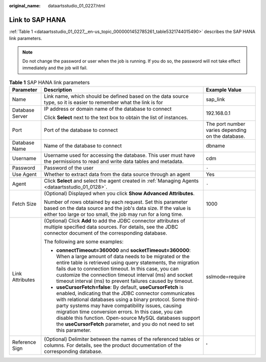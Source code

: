 :original_name: dataartsstudio_01_0227.html

.. _dataartsstudio_01_0227:

Link to SAP HANA
================

:ref:`Table 1 <dataartsstudio_01_0227__en-us_topic_0000001452785261_table5321744015490>` describes the SAP HANA link parameters.

.. note::

   Do not change the password or user when the job is running. If you do so, the password will not take effect immediately and the job will fail.

.. _dataartsstudio_01_0227__en-us_topic_0000001452785261_table5321744015490:

.. table:: **Table 1** SAP HANA link parameters

   +-----------------------+--------------------------------------------------------------------------------------------------------------------------------------------------------------------------------------------------------------------------------------------------------------------------------------------------------------------------------------------------------------------------------------------------------------------------------------------+---------------------------------------------------+
   | Parameter             | Description                                                                                                                                                                                                                                                                                                                                                                                                                                | Example Value                                     |
   +=======================+============================================================================================================================================================================================================================================================================================================================================================================================================================================+===================================================+
   | Name                  | Link name, which should be defined based on the data source type, so it is easier to remember what the link is for                                                                                                                                                                                                                                                                                                                         | sap_link                                          |
   +-----------------------+--------------------------------------------------------------------------------------------------------------------------------------------------------------------------------------------------------------------------------------------------------------------------------------------------------------------------------------------------------------------------------------------------------------------------------------------+---------------------------------------------------+
   | Database Server       | IP address or domain name of the database to connect                                                                                                                                                                                                                                                                                                                                                                                       | 192.168.0.1                                       |
   |                       |                                                                                                                                                                                                                                                                                                                                                                                                                                            |                                                   |
   |                       | Click **Select** next to the text box to obtain the list of instances.                                                                                                                                                                                                                                                                                                                                                                     |                                                   |
   +-----------------------+--------------------------------------------------------------------------------------------------------------------------------------------------------------------------------------------------------------------------------------------------------------------------------------------------------------------------------------------------------------------------------------------------------------------------------------------+---------------------------------------------------+
   | Port                  | Port of the database to connect                                                                                                                                                                                                                                                                                                                                                                                                            | The port number varies depending on the database. |
   +-----------------------+--------------------------------------------------------------------------------------------------------------------------------------------------------------------------------------------------------------------------------------------------------------------------------------------------------------------------------------------------------------------------------------------------------------------------------------------+---------------------------------------------------+
   | Database Name         | Name of the database to connect                                                                                                                                                                                                                                                                                                                                                                                                            | dbname                                            |
   +-----------------------+--------------------------------------------------------------------------------------------------------------------------------------------------------------------------------------------------------------------------------------------------------------------------------------------------------------------------------------------------------------------------------------------------------------------------------------------+---------------------------------------------------+
   | Username              | Username used for accessing the database. This user must have the permissions to read and write data tables and metadata.                                                                                                                                                                                                                                                                                                                  | cdm                                               |
   +-----------------------+--------------------------------------------------------------------------------------------------------------------------------------------------------------------------------------------------------------------------------------------------------------------------------------------------------------------------------------------------------------------------------------------------------------------------------------------+---------------------------------------------------+
   | Password              | Password of the user                                                                                                                                                                                                                                                                                                                                                                                                                       | ``-``                                             |
   +-----------------------+--------------------------------------------------------------------------------------------------------------------------------------------------------------------------------------------------------------------------------------------------------------------------------------------------------------------------------------------------------------------------------------------------------------------------------------------+---------------------------------------------------+
   | Use Agent             | Whether to extract data from the data source through an agent                                                                                                                                                                                                                                                                                                                                                                              | Yes                                               |
   +-----------------------+--------------------------------------------------------------------------------------------------------------------------------------------------------------------------------------------------------------------------------------------------------------------------------------------------------------------------------------------------------------------------------------------------------------------------------------------+---------------------------------------------------+
   | Agent                 | Click **Select** and select the agent created in :ref:`Managing Agents <dataartsstudio_01_0128>`.                                                                                                                                                                                                                                                                                                                                          | ``-``                                             |
   +-----------------------+--------------------------------------------------------------------------------------------------------------------------------------------------------------------------------------------------------------------------------------------------------------------------------------------------------------------------------------------------------------------------------------------------------------------------------------------+---------------------------------------------------+
   | Fetch Size            | (Optional) Displayed when you click **Show Advanced Attributes**.                                                                                                                                                                                                                                                                                                                                                                          | 1000                                              |
   |                       |                                                                                                                                                                                                                                                                                                                                                                                                                                            |                                                   |
   |                       | Number of rows obtained by each request. Set this parameter based on the data source and the job's data size. If the value is either too large or too small, the job may run for a long time.                                                                                                                                                                                                                                              |                                                   |
   +-----------------------+--------------------------------------------------------------------------------------------------------------------------------------------------------------------------------------------------------------------------------------------------------------------------------------------------------------------------------------------------------------------------------------------------------------------------------------------+---------------------------------------------------+
   | Link Attributes       | (Optional) Click **Add** to add the JDBC connector attributes of multiple specified data sources. For details, see the JDBC connector document of the corresponding database.                                                                                                                                                                                                                                                              | sslmode=require                                   |
   |                       |                                                                                                                                                                                                                                                                                                                                                                                                                                            |                                                   |
   |                       | The following are some examples:                                                                                                                                                                                                                                                                                                                                                                                                           |                                                   |
   |                       |                                                                                                                                                                                                                                                                                                                                                                                                                                            |                                                   |
   |                       | -  **connectTimeout=360000** and **socketTimeout=360000**: When a large amount of data needs to be migrated or the entire table is retrieved using query statements, the migration fails due to connection timeout. In this case, you can customize the connection timeout interval (ms) and socket timeout interval (ms) to prevent failures caused by timeout.                                                                           |                                                   |
   |                       | -  **useCursorFetch=false**: By default, **useCursorFetch** is enabled, indicating that the JDBC connector communicates with relational databases using a binary protocol. Some third-party systems may have compatibility issues, causing migration time conversion errors. In this case, you can disable this function. Open-source MySQL databases support the **useCursorFetch** parameter, and you do not need to set this parameter. |                                                   |
   +-----------------------+--------------------------------------------------------------------------------------------------------------------------------------------------------------------------------------------------------------------------------------------------------------------------------------------------------------------------------------------------------------------------------------------------------------------------------------------+---------------------------------------------------+
   | Reference Sign        | (Optional) Delimiter between the names of the referenced tables or columns. For details, see the product documentation of the corresponding database.                                                                                                                                                                                                                                                                                      | '                                                 |
   +-----------------------+--------------------------------------------------------------------------------------------------------------------------------------------------------------------------------------------------------------------------------------------------------------------------------------------------------------------------------------------------------------------------------------------------------------------------------------------+---------------------------------------------------+
